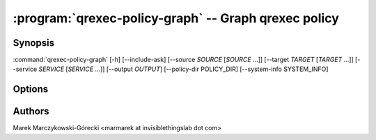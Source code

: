 .. program:: qrexec-policy-graph

:program:`qrexec-policy-graph` -- Graph qrexec policy
=====================================================

Synopsis
--------

:command:`qrexec-policy-graph` [-h] [--include-ask] [--source *SOURCE* [*SOURCE* ...]] [--target *TARGET* [*TARGET* ...]] [--service *SERVICE* [*SERVICE* ...]] [--output *OUTPUT*] [--policy-dir POLICY_DIR] [--system-info SYSTEM_INFO]


Options
-------

.. option:: --help, -h

   show this help message and exit

.. option:: --include-ask

   Include `ask` action in graph. In most cases produce unreadable graphs
   because many services contains `$anyvm $anyvm ask` rules. It's recommended to
   limit graph using other options.

.. option:: --source

   Limit graph to calls from *source*. You can specify multiple names.

.. option:: --target

   Limit graph to calls to *target*. You can specify multiple names.

.. option:: --service

   Limit graph to *service*. You can specify multiple names. This can be either
   bare service name, or service with argument (joined with `+`). If bare
   service name is given, output will contain also policies for specific
   arguments.

.. option:: --output

   Write to *output* instead of stdout. The file will be overwritten without
   confirmation.

.. option:: --policy-dir

   Look for policy in *policy-dir*. This can be useful to process policy
   extracted from other system. This option adjust only base directory, if any
   policy file contains `$include:path` with absolute path, it will try to load
   the file from that location.
   See also --system-info option.

.. option:: --system-info

   Load system information from file instead of querying local qubesd instance.
   The file should be in json format, as returned by `internal.GetSystemInfo`
   qubesd method. This can be obtained by running in dom0:

        qubesd-query -e -c /var/run/qubesd.internal.sock dom0 \
        internal.GetSystemInfo dom0 | cut -b 3-

.. option:: --skip-labels

   Do not include service names on the graph. Also, include only a single
   connection between qubes if any service call is allowed there.


Authors
-------

| Marek Marczykowski-Górecki <marmarek at invisiblethingslab dot com>

.. vim: ts=3 sw=3 et tw=80
